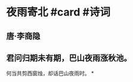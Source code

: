 * 夜雨寄北 #card #诗词
:PROPERTIES:
:card-last-interval: 11.59
:card-repeats: 3
:card-ease-factor: 2.62
:card-next-schedule: 2022-12-22T13:56:06.451Z
:card-last-reviewed: 2022-12-10T23:56:06.451Z
:card-last-score: 5
:END:
** 唐·李商隐
** 君问归期未有期，巴山夜雨涨秋池。
何当共剪西窗烛，却话巴山夜雨时。
*